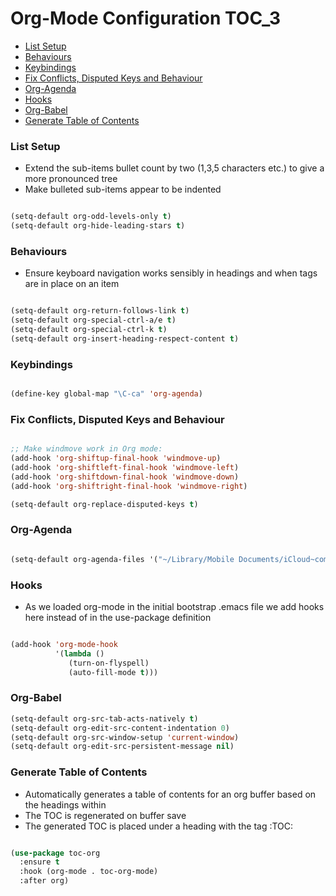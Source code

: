 
* Org-Mode Configuration                                                :TOC_3:
    - [[#list-setup][List Setup]]
    - [[#behaviours][Behaviours]]
    - [[#keybindings][Keybindings]]
    - [[#fix-conflicts-disputed-keys-and-behaviour][Fix Conflicts, Disputed Keys and Behaviour]]
    - [[#org-agenda][Org-Agenda]]
    - [[#hooks][Hooks]]
    - [[#org-babel][Org-Babel]]
    - [[#generate-table-of-contents][Generate Table of Contents]]

*** List Setup
    - Extend the sub-items bullet count by two (1,3,5 characters etc.) to give
      a more pronounced tree
    - Make bulleted sub-items appear to be indented
    #+BEGIN_SRC emacs-lisp

      (setq-default org-odd-levels-only t)
      (setq-default org-hide-leading-stars t)

    #+END_SRC

*** Behaviours
    - Ensure keyboard navigation works sensibly in headings and when tags are
      in place on an item
    #+begin_src emacs-lisp

      (setq-default org-return-follows-link t)
      (setq-default org-special-ctrl-a/e t)
      (setq-default org-special-ctrl-k t)
      (setq-default org-insert-heading-respect-content t)

    #+end_src

*** Keybindings
    #+BEGIN_SRC emacs-lisp

      (define-key global-map "\C-ca" 'org-agenda)

    #+END_SRC

*** Fix Conflicts, Disputed Keys and Behaviour
    #+BEGIN_SRC emacs-lisp

      ;; Make windmove work in Org mode:
      (add-hook 'org-shiftup-final-hook 'windmove-up)
      (add-hook 'org-shiftleft-final-hook 'windmove-left)
      (add-hook 'org-shiftdown-final-hook 'windmove-down)
      (add-hook 'org-shiftright-final-hook 'windmove-right)

      (setq-default org-replace-disputed-keys t)

    #+END_SRC

*** Org-Agenda
    #+BEGIN_SRC emacs-lisp

      (setq-default org-agenda-files '("~/Library/Mobile Documents/iCloud~com~appsonthemove~beorg/Documents/org"))

    #+END_SRC

*** Hooks
    - As we loaded org-mode in the initial bootstrap .emacs file we add hooks
      here instead of in the use-package definition
    #+BEGIN_SRC emacs-lisp

      (add-hook 'org-mode-hook
                '(lambda ()
                   (turn-on-flyspell)
                   (auto-fill-mode t)))

    #+END_SRC

*** Org-Babel
    #+BEGIN_SRC emacs-lisp
    (setq-default org-src-tab-acts-natively t)
    (setq-default org-edit-src-content-indentation 0)
    (setq-default org-src-window-setup 'current-window)
    (setq-default org-edit-src-persistent-message nil)
    #+END_SRC

*** Generate Table of Contents
    - Automatically generates a table of contents for an org buffer based on
      the headings within
    - The TOC is regenerated on buffer save
    - The generated TOC is placed under a heading with the tag :TOC:
    #+begin_src emacs-lisp

      (use-package toc-org
        :ensure t
        :hook (org-mode . toc-org-mode)
        :after org)

    #+end_src

